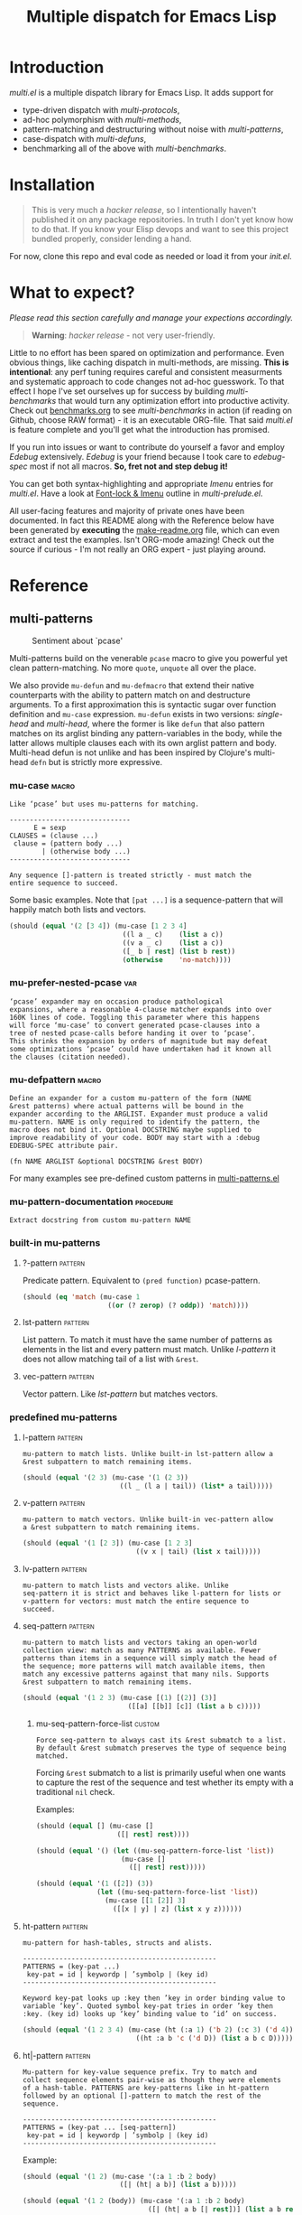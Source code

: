 # Created 2019-05-07 Tue 21:17
#+OPTIONS: author:nil
#+OPTIONS: prop:nil
#+OPTIONS: d:nil
#+TITLE: Multiple dispatch for Emacs Lisp
#+export_file_name: README.org
#+property: header-args :exports code :results none :cache no
#+property: header-args:emacs-lisp :tangle ./test-readme.el
#+property: header-args:emacs-lisp+ :noeval
#+property: header-args:clojure+ :noeval

* Introduction

/multi.el/ is a multiple dispatch library for Emacs Lisp. It adds support for
- type-driven dispatch with /multi-protocols/,
- ad-hoc polymorphism with /multi-methods/,
- pattern-matching and destructuring without noise with /multi-patterns/,
- case-dispatch with /multi-defuns/,
- benchmarking all of the above with /multi-benchmarks/.


* Installation

#+begin_quote
This is very much a /hacker release/, so I intentionally haven't published it on
any package repositories. In truth I don't yet know how to do that. If you know
your Elisp devops and want to see this project bundled properly, consider lending
a hand.
#+end_quote

For now, clone this repo and eval code as needed or load it from your /init.el/.

* What to expect?

/Please read this section carefully and manage your expections accordingly./

#+begin_quote
*Warning*: /hacker release/ - not very user-friendly.
#+end_quote

Little to no effort has been spared on optimization and performance. Even obvious
things, like caching dispatch in multi-methods, are missing. *This is
intentional*: any perf tuning requires careful and consistent measurments and
systematic approach to code changes not ad-hoc guesswork. To that effect I hope
I've set ourselves up for success by building /multi-benchmarks/ that would turn
any optimization effort into productive activity. Check out [[file:benchmarks.org][benchmarks.org]] to see
/multi-benchmarks/ in action (if reading on Github, choose RAW format) - it is an
executable ORG-file. That said /multi.el/ is feature complete and you'll get what
the introduction has promised.

If you run into issues or want to contribute do yourself a favor and employ
/Edebug/ extensively. /Edebug/ is your friend because I took care to /edebug-spec/
most if not all macros. *So, fret not and step debug it!*

You can get both syntax-highlighting and appropriate /Imenu/ entries for
/multi.el/. Have a look at [[file:multi-prelude.el::;;*%20Font-lock%20&%20Imenu---------------------------------------------%20*;;][Font-lock & Imenu]] outline in /multi-prelude.el/.

All user-facing features and majority of private ones have been documented. In
fact this README along with the Reference below have been generated by *executing*
the [[file:make-readme.org][make-readme.org]] file, which can even extract and test the examples. Isn't
ORG-mode amazing! Check out the source if curious - I'm not really an ORG expert -
just playing around.

* Reference
** multi-patterns

#+caption: Sentiment about `pcase'
#+name: fig:pcase
[[file:./resources/byte-compiling_in_presence_of_pcase_patterns_-_Emacs_Stack_Exchange.png]]

Multi-patterns build on the venerable ~pcase~ macro to give you powerful yet clean
pattern-matching. No more ~quote~, ~unquote~ all over the place.

We also provide ~mu-defun~ and ~mu-defmacro~ that extend their native counterparts
with the ability to pattern match on and destructure arguments. To a first
approximation this is syntactic sugar over function definition and ~mu-case~
expression. ~mu-defun~ exists in two versions: /single-head/ and /multi-head/,
where the former is like ~defun~ that also pattern matches on its arglist binding
any pattern-variables in the body, while the latter allows multiple clauses each
with its own arglist pattern and body. Multi-head defun is not unlike and has been
inspired by Clojure's multi-head ~defn~ but is strictly more expressive.

*** mu-case                                                           :macro:

#+begin_example
  Like ‘pcase’ but uses mu-patterns for matching.

  ------------------------------
        E = sexp
  CLAUSES = (clause ...)
   clause = (pattern body ...)
          | (otherwise body ...)
  ------------------------------

  Any sequence []-pattern is treated strictly - must match the
  entire sequence to succeed.
#+end_example

Some basic examples. Note that ~[pat ...]~ is a sequence-pattern that will happily
match both lists and vectors.

#+begin_src emacs-lisp
  (should (equal '(2 [3 4]) (mu-case [1 2 3 4]
                              ((l a _ c)    (list a c))
                              ((v a _ c)    (list a c))
                              ([_ b | rest] (list b rest))
                              (otherwise    'no-match))))
#+end_src


*** mu-prefer-nested-pcase                                              :var:

#+begin_example
  ‘pcase’ expander may on occasion produce pathological
  expansions, where a reasonable 4-clause matcher expands into over
  160K lines of code. Toggling this parameter where this happens
  will force ‘mu-case’ to convert generated pcase-clauses into a
  tree of nested pcase-calls before handing it over to ‘pcase’.
  This shrinks the expansion by orders of magnitude but may defeat
  some optimizations ‘pcase’ could have undertaken had it known all
  the clauses (citation needed).
#+end_example

*** mu-defpattern                                                     :macro:

#+begin_example
  Define an expander for a custom mu-pattern of the form (NAME
  &rest patterns) where actual patterns will be bound in the
  expander according to the ARGLIST. Expander must produce a valid
  mu-pattern. NAME is only required to identify the pattern, the
  macro does not bind it. Optional DOCSTRING maybe supplied to
  improve readability of your code. BODY may start with a :debug
  EDEBUG-SPEC attribute pair.

  (fn NAME ARGLIST &optional DOCSTRING &rest BODY)
#+end_example

For many examples see pre-defined custom patterns in [[file:multi-patterns.el::;;**%20-%20l-pattern%20-------------------------------------------------%20*;;][multi-patterns.el]]

*** mu-pattern-documentation                                      :procedure:

#+begin_example
  Extract docstring from custom mu-pattern NAME
#+end_example

*** built-in mu-patterns

**** ?-pattern                                                      :pattern:

Predicate pattern. Equivalent to ~(pred function)~ pcase-pattern.

#+begin_src emacs-lisp
  (should (eq 'match (mu-case 1
                       ((or (? zerop) (? oddp)) 'match))))
#+end_src

**** lst-pattern                                                    :pattern:

List pattern. To match it must have the same number of patterns as elements in the
list and every pattern must match. Unlike [[*l-pattern][l-pattern]] it does not allow matching
tail of a list with ~&rest~.

**** vec-pattern                                                    :pattern:

Vector pattern. Like [[*lst-pattern][lst-pattern]] but matches vectors.

*** predefined mu-patterns

**** l-pattern                                                      :pattern:

#+begin_example
  mu-pattern to match lists. Unlike built-in lst-pattern allow a
  &rest subpattern to match remaining items.
#+end_example

#+begin_src emacs-lisp
  (should (equal '(2 3) (mu-case '(1 (2 3))
                          ((l _ (l a | tail)) (list* a tail)))))
#+end_src

**** v-pattern                                                      :pattern:

#+begin_example
  mu-pattern to match vectors. Unlike built-in vec-pattern allow
  a &rest subpattern to match remaining items.
#+end_example

#+begin_src emacs-lisp
  (should (equal '(1 [2 3]) (mu-case [1 2 3]
                              ((v x | tail) (list x tail)))))
#+end_src

**** lv-pattern                                                     :pattern:

#+begin_example
  mu-pattern to match lists and vectors alike. Unlike
  seq-pattern it is strict and behaves like l-pattern for lists or
  v-pattern for vectors: must match the entire sequence to
  succeed.
#+end_example

**** seq-pattern                                                    :pattern:

#+begin_example
  mu-pattern to match lists and vectors taking an open-world
  collection view: match as many PATTERNS as available. Fewer
  patterns than items in a sequence will simply match the head of
  the sequence; more patterns will match available items, then
  match any excessive patterns against that many nils. Supports
  &rest subpattern to match remaining items.
#+end_example

#+begin_src emacs-lisp
  (should (equal '(1 2 3) (mu-case [(1) [(2)] (3)]
                            ([[a] [[b]] [c]] (list a b c)))))
#+end_src

***** mu-seq-pattern-force-list                                      :custom:

#+begin_example
  Force seq-pattern to always cast its &rest submatch to a list.
  By default &rest submatch preserves the type of sequence being
  matched.
#+end_example

Forcing ~&rest~ submatch to a list is primarily useful when one wants to capture
the rest of the sequence and test whether its empty with a traditional ~nil~
check.

Examples:
#+begin_src emacs-lisp
  (should (equal [] (mu-case []
                      ([| rest] rest))))

  (should (equal '() (let ((mu-seq-pattern-force-list 'list))
                       (mu-case []
                         ([| rest] rest)))))

  (should (equal '(1 ([2]) (3))
                 (let ((mu-seq-pattern-force-list 'list))
                   (mu-case [[1 [2]] 3]
                     ([[x | y] | z] (list x y z))))))
#+end_src

**** ht-pattern                                                     :pattern:

#+begin_example
  mu-pattern for hash-tables, structs and alists.

  ------------------------------------------------
  PATTERNS = (key-pat ...)
   key-pat = id | keywordp | ’symbolp | (key id)
  ------------------------------------------------

  Keyword key-pat looks up :key then ’key in order binding value to
  variable ‘key’. Quoted symbol key-pat tries in order ’key then
  :key. (key id) looks up ‘key’ binding value to ‘id’ on success.
#+end_example

#+begin_src emacs-lisp
  (should (equal '(1 2 3 4) (mu-case (ht (:a 1) ('b 2) (:c 3) ('d 4))
                              ((ht :a b 'c ('d D)) (list a b c D)))))
#+end_src

**** ht|-pattern                                                    :pattern:

#+begin_example
  Mu-pattern for key-value sequence prefix. Try to match and
  collect sequence elements pair-wise as though they were elements
  of a hash-table. PATTERNS are key-patterns like in ht-pattern
  followed by an optional []-pattern to match the rest of the
  sequence.

  ------------------------------------------------
  PATTERNS = (key-pat ... [seq-pattern])
   key-pat = id | keywordp | ’symbolp | (key id)
  ------------------------------------------------
#+end_example

Example:
#+begin_src emacs-lisp
  (should (equal '(1 2) (mu-case '(:a 1 :b 2 body)
                          ([| (ht| a b)] (list a b)))))

  (should (equal '(1 2 (body)) (mu-case '(:a 1 :b 2 body)
                                 ([| (ht| a b [| rest])] (list a b rest)))))
#+end_src

**** id-pattern                                                     :pattern:

#+begin_example
  Mu-pattern for identifiers - symbols that maybe used as
  variable names. E.g. it wil not match ‘t’ or ‘nil’.
#+end_example

*** mu-let                                                            :macro:

#+begin_example
  Like ‘let*’ but allow mu-patterns in binding clauses. Any
  pattern-variables bound during pattern matching will be available
  in the BODY.

  -------------------------------
  BINDINGS = ((pattern expr) ...)
           | ‘[’clause ...‘]’

    clause = pattern expr
  -------------------------------

  Any sequence []-pattern is permissive.
#+end_example

Note that in the example below []-pattern is permissive, so any extra
pattern-variables are bound to nil, any extra sequence values that have no
patterns to match are discarded:

#+begin_src emacs-lisp
  (should (equal '(1 2 nil 3 5 6) (mu-let (([x y z]  '(1 2))
                                           ([a]      '(3 4))
                                           ((ht b c) (ht (:b 5)
                                                         (:c 6))))
                                    (list x y z a b c))))
#+end_src

With patterns on the left traditional Lisp-style let-bindings become busy. This is
one case where an alternative Clojure-style let-syntax may be desirable. You may
surround let-bindings with [] to minimize leading open-parens, so previous example
becomes:

#+begin_src emacs-lisp
  (should (equal '(1 2 nil 3 5 6) (mu-let [[x y z]  '(1 2)
                                           [a]      '(3 4)
                                           (ht b c)  (ht (:b 5)
                                                         (:c 6))]
                                    (list x y z a b c))))
#+end_src

*** mu-when-let                                                       :macro:

#+begin_example
  Like ‘when-let*’ but allow mu-patterns in binding clauses. See
  ‘mu-let’.
#+end_example

In the following example the second binding clause fails to match, so the body
never runs and the entire expression returns ~nil~:

Example:
#+begin_src emacs-lisp
  (should-not (mu-when-let ((a 1)
                            ((l b) '(0 4)))
                (list a b)))
#+end_src

*** mu-if-let                                                         :macro:

#+begin_example
  Like ‘if-let*’ but allow mu-patterns in binding clauses. See
  ‘mu-let’.
#+end_example


Example:
#+begin_src emacs-lisp
  (should (equal '(1) (mu-if-let ((a 1)
                                  ((l b) '(0 4)))
                          (list a b)
                        (list a))))
#+end_src

*** mu-defun                                                          :macro:

#+begin_example
  Like ‘defun’ but choose the body to execute by
  pattern-matching on the arglist. Clauses are tried in order as if
  multiple definitions of the same function NAME were defined.

  ------------------------------------
      ARGLIST = seq-pattern
              | _
              | id
              | (args ...)

     METADATA = [docstring] attr ...

         attr = :declare form
              | :interactive form
              | :before form
              | :after form
              | :return id
              | :setup form
              | :teardown form

         BODY = body
              | clause ...

       clause = (seq-pattern body ...)

  seq-pattern = ‘[’pattern ...‘]’
  ------------------------------------

  In addition to any pattern-variables bound by clause-patterns
  each body has ARGLIST variables in scope.

  In attribute options :declare takes a list of ‘declare’ specs;
  :interactive is either ‘t’ or an ‘interactive’ arg-descriptor;
  :return binds VAR to the result of BODY; :setup and :teardown
  execute their respective forms for side-effect before and after
  BODY. Both forms have ARGLIST bindings in scope, :teardown form
  has access to the VAR when :return is specified. To avoid before
  and after forms being executed on every recursive call use
  :before and :after attributes instead.

  In a single-head function ARGLIST must be a []-pattern. In a
  multi-head function ARGLIST that is an id will bind ARGLIST to
  that id; ARGLIST that is ‘_’ will be ignored; ARGLIST must be a
  ‘defun’ arglist otherwise.

  (fn NAME ARGLIST METADATA &rest BODY)
#+end_example

/Note for Clojure programmers/. Although inspired by Clojure the dispatch
semantics of ~mu-defun~ are more expressive. The following is not allowed in
Clojure:

#+begin_src clojure
  (defn foo
    ([a b c] ...)
    ([a b & pattern] ...))
#+end_src

nor can you dispatch on the same arity

#+begin_src clojure
  (defn foo
    ([a [b c] d] ...)
    ([a [b] c]   ...))
#+end_src

I see no reason for us to follow in Clojure footsteps and surrender expressiveness
afforded by patterns. /multi.el/ takes the view that it is desirable to dispatch
not only on the arity but on the internal structure as well.

Note that dispatch on arity takes priority over destructuring and binding. To that
effect the outermost sequence pattern in both single-head and multi-head
~mu-defun~ is strict, so it either matches the same number of elements as
arguments passed to it or fails and tries the next clause. In multi-head case
internal sequence-patterns are strict as well, so that one can dispatch on the
internal structure even if multiple clauses have the same arity; in a single-head
only the external []-pattern is strict so that calls with incorrect arity maybe
caught; internal sequence patterns, however, are permissive to fascilitate
destructuring. None of this is terribly important as long as it matches user
expectation which I hope it does.

Example: single-head ~mu-defun~
#+begin_src emacs-lisp
  (mu-defun simple-foo [a [b [c]] | rest]
    (list* a b c rest))

  (should (equal '(:a :b nil) (simple-foo :a [:b])))
#+end_src

Examples: multi-head ~mu-defun~
#+begin_src emacs-lisp
  (mu-defun foo-fun (&optional a b &rest args)
    "docstring"
    :interactive t
    ([_ _ x y] (list a b x y))
    ([_ _ x] (list a b x))
    ([_ _] (list a b))
    ([_] (list a b))
    ([] (list a b)))

  (should (equal '(:a :b 1 2) (foo-fun :a :b 1 2)))
  (should (equal '(:a :b 1)   (foo-fun :a :b 1)))
  (should (equal '(:a :b)     (foo-fun :a :b)))
  (should (equal '(:a nil)    (foo-fun :a)))
#+end_src

In addition to ~:interactive~ and ~:declare~, whose semantics come directly from
~defun~, ~mu-defun~ takes several other options as attributes. ~:return~ lets one
bind the result to an identifier that will be in scope in code forms specified
with ~:after~ and ~:teardown~ attributes. More generally one can specify forms to
run immediately before and after the function's body. This is normally done for
side-effects. Think of ~:setup~ and ~:teardown~ as prep-work before the function
runs and clean up after. Both forms have function's arglist in scope. When
present, these forms run unconditionally every time the function is called. This
may lead to unexpected behavior when the same function is called recursively. To
avoid this use ~:before~ and ~:after~ forms instead. These will not be executed in
nested invocations.

Example:
#+begin_src emacs-lisp
  (mu-defun foo-with-setup [n]
    :return   ret
    :setup    (princ ":setup")
    :teardown (princ ":teardown")
    :before   (princ ":before")
    :after    (princ (format ":after %s" ret))
    (if (zerop n)
        0
      (foo-with-setup (1- n))))

  (should
   (equal ":before:setup:setup:teardown:teardown:after 0"
          (with-output-to-string
            (foo-with-setup 1))))
#+end_src

*** mu-defmacro                                                       :macro:

#+begin_example
  Like ‘defun’ but choose the body to execute by
  pattern-matching on the arglist. Clauses are tried in order as if
  multiple definitions of the same function NAME were defined.

  ------------------------------------
      ARGLIST = seq-pattern
              | _
              | id
              | (args ...)

     METADATA = [docstring] attr ...

         attr = :declare form
              | :interactive form
              | :before form
              | :after form
              | :return id
              | :setup form
              | :teardown form

         BODY = body
              | clause ...

       clause = (seq-pattern body ...)

  seq-pattern = ‘[’pattern ...‘]’
  ------------------------------------

  In addition to any pattern-variables bound by clause-patterns
  each body has ARGLIST variables in scope.

  In attribute options :declare takes a list of ‘declare’ specs;
  :interactive is either ‘t’ or an ‘interactive’ arg-descriptor;
  :return binds VAR to the result of BODY; :setup and :teardown
  execute their respective forms for side-effect before and after
  BODY. Both forms have ARGLIST bindings in scope, :teardown form
  has access to the VAR when :return is specified. To avoid before
  and after forms being executed on every recursive call use
  :before and :after attributes instead.

  In a single-head function ARGLIST must be a []-pattern. In a
  multi-head function ARGLIST that is an id will bind ARGLIST to
  that id; ARGLIST that is ‘_’ will be ignored; ARGLIST must be a
  ‘defun’ arglist otherwise.

  (fn NAME ARGLIST METADATA &rest BODY)
#+end_example

*** mu (μ)                                                            :macro:

#+begin_example
  Create an anonymous function, otherwise like ‘mu-defun’.

  (fn ARGLIST METADATA BODY...)
#+end_example

Examples:
#+begin_src emacs-lisp
  (should (equal
           '(1 2 3 4)
           (funcall
            (mu [a b | args] (list* a b args))
            1 2 3 4)))

  (let ((mu-lambda (mu (a &rest _)
                     ([_ b] (list a b))
                     ([_ b c] (list a b c)))))
    (should (equal '(1 2)   (funcall mu-lambda 1 2)))
    (should (equal '(1 2 3) (funcall mu-lambda 1 2 3))))
#+end_src

*** mu-function?                                                  :procedure:

#+begin_example
  Like functionp but accounts for #’function and mu-lambda.
  Intended to be used at compile time on code objects. Not
  guaranteed to always do the right thing at runtime.
#+end_example

*** mu-defsetter                                                      :macro:

#+begin_example
  Like ‘gv-define-setter’ but allow ‘mu-defun’ dispatch and
  destructuring.
#+end_example


** multi-structs and protocols

_multi-structs.el_ implement /mu-structs/ and /mu-protocols/ that were loosely
inspired by /Clojure/ records and [[https://clojure.org/reference/protocols][protocols]] and /Racket/'s structs and [[http://docs.racket-lang.org/reference/struct-generics.html][generic
interfaces]] although Racket doesn't allow delegation, so polymorphic it may be, but
not really what you come to expect from type dispatch.

/mu-structs/ are built on top of Emacs Lisp cl-structs. Expect all of cl-struct
machinery to work. Mu-structs are defined with ~mu-defstruct~ and must inherit
either from the base type ~mu-struct~ (default) or one of its descendants. Unlike
cl-structs mu-structs are open maps that allow non-slot keys to be looked up and
set.

Protocols (sometimes called /generic interafaces/) allow type specialization of a
set of generic methods. Protocols are defined and assigned a set of methods with
~mu-defprotocol~. Structure types can implement protocols by reifying their
registered methods in ~mu-defstruct~ when a new struct type is being defined.
Alternatively protocol maybe extended to an existing type with ~mu-extend~.

Protocol methods are effectively generic methods as implemented by ~cl-defgeneric~
limited to single dispatch. Generic dispatch is performed on the type of the first
argument - what ~cl-defmethod~ documentation would call ~(obj TYPE)~ specializer.

Protocol implementations may reify several methods with the same name but
different arities. Apropriate method will be matched and invoked at dispatch.

We also implement and extend to existing types several useful protocols e.g.
~mu-table-protocol~ allows one to query any associative data structure with the
same set of functions. For instance setting and querying a nested key in a
hash-table becomes as trivial as:

#+begin_src emacs-lisp
  (setf (mu. table :a :b :c) 42)
  (mu. table :a :b :c)
#+end_src

the above ~setf~ will even create nested hash-tables for intermediate keys that
are missing.

*** mu-defprotocol                                                    :macro:

#+begin_example
  Combine a set of generic METHODS as protocol NAME.

  ----------------------------------------------------------
  NAME    = protocol-id

  METHODS = (method ...)

  method  = (defmethod method-id arglist [docstring] . rest)

  rest    = see ‘cl-defgeneric’
  ----------------------------------------------------------

  Bind variable NAME to the newly created ‘mu-protocol’ struct.
  Translate every method to a ‘cl-defgeneric’ (which see). Store
  arglists as metadata and for documentation but otherwise ignore.
  Tag every method-id symbol with a property :mu-protocol.

  Protocol METHODS are cl-generic functions that dispatch on the
  type of their first argument.
#+end_example

By convention protocol names are expected to have suffix ~able~ while protocol
variable created and bound by ~mu-defprotocol~ will have a compound suffix
~able-protocol~ as in ~mu-callable~ vs ~mu-callable-protocol~. So the following
definition

#+begin_src emacs-lisp
  (mu-defprotocol mu-callable-protocol
    (defmethod mu--call (f args)))
#+end_src

will bind variable ~mu-callable-protocol~ to a fresh ~mu-protocol~ struct whose
name is ~mu-callable~. It will also register all methods that appear in the body
as cl-generic functions and part of the protocol. For the moment method arglists
are no more than metadata and won't effect how methods are reified or used.

The calling convention of previous paragraph is not enforced by implementation but
would make multi-method style ~isa?~ relations sound and read more natural. That
is any time a type implements a protocol a new relation is added to multi-methods
hierarchy of the form: TYPE isa PROTOCOLLABLE. For example:

#+begin_src emacs-lisp
  (mu-rel 'hash-table :isa 'mu-callable)
#+end_src

Establishing such relations from protocol implementations creates a bridge from a
more rigid style of dispatch sanctioned by protocols to a more ad-hoc style
offered by multi-methods. I.e. it should be possible to perform a multi-method
~type-of~ dispatch on a protocol that would be satisfied by any type that
implements said protocol.

*** mu-extend                                                         :macro:

#+begin_example
  Extend PROTOCOL to one or more existing types.

  ------------------------------------------------------------------------
    PROTOCOL = protocol-id

        TYPE = type-id

      method = (defmethod method-id [qualifiers] arglist [docstring] body)

     arglist = ((arg-id type-id) arg ...)
             | see ‘cl-defmethod’

  qualifiers = see ‘cl-defmethod’
  ------------------------------------------------------------------------

  Also register an ‘isa?’ relation between TYPE and protocol name
  as reported by (mu-protocol-name PROTOCOL) in the active
  multi-methods hierarchy. Do the same for each descendant of TYPE.

  To extend protocols to structs under your control consider using
  :implements option of ‘mu-defstruct’ instead.

  (fn PROTOCOL [:to TYPE method ...] ...+)
#+end_example


#+begin_src emacs-lisp
  (mu-extend mu-callable-protocol

    :to cl-structure-object
    (defmethod mu--call (obj args)
      (if-let ((f (or (get (type-of obj) :call) (mu. obj :call))))
          (apply f obj args)
        (apply #'mu. obj args)))

    :to hash-table
    (defmethod mu--call (obj args)
      (if-let ((f (ht-get obj :call)))
          (apply f obj args)
        (apply #'mu. obj args))))
#+end_src

*** mu-extends?                                                   :procedure:

#+begin_example
  Check if PROTOCOL has been extended to TYPE

  (fn &key TYPE PROTOCOL)
#+end_example

*** mu-implements?                                                :procedure:

#+begin_example
  Check if OBJECT implements PROTOCOL
#+end_example

*** mu-type?                                                      :procedure:

#+begin_example
  Check if symbol TYPE is tagged as a mu-type (inherits from
  ‘mu-struct’)
#+end_example

*** mu-defstruct                                                      :macro:

#+begin_example
  Like ‘cl-defstruct’ but with mu-struct extensions.

  ------------------------------------------------------------------------
        NAME = struct-id
             | see ‘cl-defstruct’

        SLOT = slot-id
             | see ‘cl-defstruct’

    PROTOCOL =  protocol-id

      METHOD = (defmethod method-id [qualifiers] arglist [docstring] body)

     arglist = ((arg-id type-id) arg ...)
             | see ‘cl-defmethod’

  qualifiers = see ‘cl-defmethod’
  ------------------------------------------------------------------------

  Every mu-struct implicitly inherits from ‘mu-struct’ type. If
  :include struct property is present its value must be a type that
  ultimately inherits from ‘mu-struct’. Any other type will raise
  an error.

  Define extra predicate of the form NAME? as alias for NAME-p.

  Define NAME as a getter function for slots and keys of the
  struct. Make NAME a generalized ‘setf’-able variable (see ‘mu.’).
  In general mu-structs are open maps whose keys are not limited to
  slots. Generalized variables ‘mu.’ (or ‘mu:’) and NAME can be
  used to set slots or keys of a struct.

  Slots maybe followed by protocol implementations. Every protocol
  implementation starts with :implements attribute followed by
  protocol-name, followed by method implementations. Multiple
  methods maybe implemented for the same method-id but different
  arities. Since protocol methods dispatch on the type of their
  first argument every method will have the structure instance
  bound to it. Each method body implicitly binds every slot-id to
  its respective value in the structure instance.

  Set two properties on struct-id symbol :mu-type? tagging it as a
  ‘mu-struct’ and :mu-slots that keeps a list of all slot-ids.

  (fn NAME SLOT ... [:implements PROTOCOL METHOD ...] ...)
#+end_example

Every mu-struct is a cl-struct, so most cl-struct infrastructure should work as
expected. That includes constructing, getting and setting slots, etc.

#+begin_src emacs-lisp
  ;; define a new mu-struct
  (mu-defstruct foo-struct props)

  ;; define a new mu-struct that inherits from `foo-struct' and provides its own
  ;; (partial) implementation of two protocols
  (mu-defstruct (bar-struct (:include foo-struct))
    (name :bar)

    :implements mu-table-protocol
    (defmethod mu--get (obj key)
      (case key
        ('name name)
        ('props (bar-struct-props obj))))

    (defmethod mu--set (obj key val)
      (case key
        ('name (setf (bar-struct-name obj) val))
        ('props (setf (bar-struct-props obj) val))))

    :implements mu-callable-protocol
    (defmethod mu--call (f args) name))

  (setq bar (bar-struct-create))
  (setq foo (foo-struct-create))

  (should (bar-struct? bar))
  (should (foo-struct? bar))
  (should (mu-struct? bar))
#+end_src

~mu-defstruct~ also defines a generalized-variable of the same name as struct
(~foo-struct~ and ~bar-struct~ in our example) that can be used to get and set
struct slots and potentially deeply nested keys assuming the default
implementation of ~mu-table-protocol~ (see ~mu.~ function).

With a crude implementation of the protocol above we can set and get slots of a
bar-struct instance but not much more. Default implementation affords more power.
One can set values deep in the structure starting with its slots, or even set keys
that aren't slot. That is structs are treated as open maps.

#+begin_src emacs-lisp
  (setf (bar-struct bar 'name) :baz)
  (should (eq :baz (bar-struct bar 'name)))

  (setf (foo-struct foo :props :a 'b :c) 42)
  (should (eq 42 (foo-struct foo :props :a 'b :c)))

  (setf (foo-struct foo :not-a-slot) '())
  (push 42 (foo-struct foo :not-a-slot))
  (should (equal '(42) (foo-struct foo :not-a-slot)))
#+end_src

Notice that protocol methods implemented inside ~mu-defstruct~ have slots
explicitly defined (not inherited) in the struct definition in their lexical
scope. So, for instance, ~mu--call~ method above can refer to the current slot
value ~name~.

*** mu-table-protocol                                                   :var:

#+begin_example
  Protocol for table-like types. Define protocol methods
  ‘mu--slots’, ‘mu--keys’, ‘mu--get’, ‘mu--set’.
#+end_example

Table protocol makes working with map-like data easy. It provides unified
key-value interface, so when implemented for a custom type, keys can be looked up
and set in its instances with ~mu.~ (or ~mu:~) function.

Table protocol has been extended to the following types: ~hash-table~, ~mu-struct~
and therefore to all structures created with ~mu-defstruct~, ~cl-structure-object~
and therefore to all structures created with ~cl-defstruct~, ~symbol~, ~cons~,
~vector~.

/Last 3 of the listed types are experimental with access semantics not quite
worked out, but they should work for typical cases./

*** mu.slots (mu:slots)                                           :procedure:

#+begin_example
  Return required keys in OBJ. OBJ must implement
  ‘mu-table-protocol’.
#+end_example

*** mu.keys (mu:keys)                                             :procedure:

#+begin_example
  Return all keys in OBJ. OBJ must implement
  ‘mu-table-protocol’.
#+end_example

*** mu. (mu:)                                                     :procedure:

#+begin_example
  Look up KEYs in TABLE. Return nil if any KEYs missing. This is
  a generalized variable and therefore ‘setf’-able. TABLE must
  implement ‘mu-table-protocol’.
#+end_example

As previously mentioned one can use generalized variable defined by ~mu-defstruct~
to lookup and set (potentially nested or missing) keys in a struct. ~mu.~ function
is a generalization of this idea that should work for any type that implements
~mu-table-protocol~, so that there's no need for type-specific functions that are
morally equivalent. This should aleviate the pain of having to use statically
defined struct slot accessors e.g. ~foo-struct-name~ or hash-table specific
~ht-get~ for a single key look up, or ~ht-get*~ for multiple keys, etc.

~mu.~ is also an attempt compress code without loss of information. It is not
uncommon to name local variables that hold struct instances so that one can
immediately deduce their type e.g. ~foo~ for a ~foo-struct~ instance. Even
generalized variables like ~(foo-struct foo :props)~ duplicate information and
introduce unnecessary noise in the code. Struct getters like ~foo-struct-props~ do
the same and are static. ~mu.~ offers a reasonably short alternative that works
for all major associative types.

#+begin_src emacs-lisp
  (setq foo (foo-struct-create :props (ht (:b 1))))
  (setq baz (foo-struct-create :props (ht (:a foo))))

  ;; look up a deeply nested key
  (should (eq 1 (mu. baz :props :a :props :b)))

  ;; mutate stored value
  (setf (mu. baz :props :a :props :b) 42)
  (should (eq 42 (mu. baz :props :a :props :b)))

  ;; create a new nested key
  (setf (mu. baz :props :a :props :new-key) 0)
  (should (zerop (mu. baz :props :a :props :new-key)))
#+end_src

To set nested keys ~mu.~ will create intermediate tables for any missing keys as
needed. So, the following example is morally equivalent to the one above:

#+begin_src emacs-lisp
  (setq baz (foo-struct-create))

  (setf (mu. baz :props :a) (foo-struct-create))
  (setf (mu. baz :props :a :props :b) 42)

  (should (eq 42 (mu. baz :props :a :props :b)))
#+end_src

*** mu-equatable-protocol                                               :var:

#+begin_example
  Protocol for deep equality. Define protocol methods
  ‘mu--equal’.
#+end_example

*** mu.equal                                                      :procedure:

#+begin_example
  Test if OBJ1 and OBJ2 are of the same type and structurally equal.
  Unlike ‘equal’ perform deep equality comparison of hash-tables as
  values. Like ‘equal’ report nil when comparing hash-tables that
  have hash-tables as keys.

  (fn obj1 obj2)
#+end_example

*** mu-callable-protocol                                                :var:

#+begin_example
  Protocol for types that exhibit function-like behaviour.
  Define protocol method ‘mu--call’.
#+end_example

mu-callable protocol allows one to /invoke/ instances of any type that implements
it as if they were procedures. Although this requires the use of API functions
~mu.call~ and ~mu.apply~ in place of the native ~funcall~ and ~apply~, the former
two effectively subsume the latter by delegating to them in the default case when
instance is already a function.

We implement this protocol for all structures (both mu-structs and cl-structs) as
well as hash-tables. Default implementation simply delegates to ~mu.~ to perform
key lookup:

#+begin_src emacs-lisp
  (setq foo (foo-struct-create))
  (setf (mu. foo :a :b) 42)

  (should (eq 42 (mu.call foo :a :b)))
  (should (eq 42 (mu.apply foo :a '(:b))))
#+end_src

One can override the default instance behaviour by setting a ~'call~ slot of a
struct (when available), a ~:call~ key of a hash-table or a mu-struct to a
function. This function will be applied instead of the default with the instance
passed as the first argument.

Or alter the behavior of the entire struct type by providing custom implementation
of the ~mu-callable-protocol~.

/Inspired by Racket structs that can be made into procedures./

*** mu.call (mu:call)                                             :procedure:

#+begin_example
  Like ‘funcall’ but invoke object F with ARGS. Unless F
  implements ‘mu-callable-protocol’ it is assumed to be a function
  and ‘funcall’ is used.
#+end_example

*** mu.apply (mu:apply)                                           :procedure:

#+begin_example
  Like ‘apply’ but apply object F to ARGS. Unless F implements
  ‘mu-callable-protocol’ it is assumed to be a function and ‘apply’
  is used.
#+end_example

** multi-methods

Multimethods bring ad-hoc multiple dispatch to Emacs Lisp. Multimethod combines a
dispatch function with an open set of methods each associated with a value. When
multimethod gets called its dispatch function, defined with ~mu-defmulti~, is
applied to the arguments to compute a dispatch value. Dispatch mechanism then
checks which method, defined with ~mu-defmethod~, has its value in an /isa?/
relatitonship with the dispatch value and runs that method. To a first
approximation isa-relation can be thought of as two values being equal or in a
parent-child or ancestor-descendant relationship. Semantics get more involved for
collections. Programmers not familiar with multimethods are referred to Clojure's
[[https://clojure.org/reference/multimethods][Multimethods and Hierarchies]] tutorial.

/Note for Clojure programmers/. This implementation takes a lot of inspiration
from Clojure, so for the most part you should feel right at home modulo some
syntactic differences. Naturally, Emacs Lisp type system is nothing like Clojure's
let alone Java's, so some of your programming patterns may require adjustment.

*** make-mu-hierarchy                                             :procedure:

Create a new mu-hierarchy.

*** mu-global-hierarchy                                                 :var:

#+begin_example
  Global hierarchy
#+end_example

*** mu-active-hierarchy                                           :procedure:

#+begin_example
  Return the hierarchy active in the current dynamic extent.
#+end_example

*** mu-with-hierarchy                                                 :macro:

#+begin_example
  Prefer HIERARCHY during the dynamic extent of the body.
#+end_example

*** mu-rel                                                            :macro:

#+begin_example
  Establish an isa relationship between CHILD and PARENT in the
  currently active hierarchy or HIERARCHY.

  (mu-rel CHILD REL PARENT [HIERARCHY])
  -------------------------------------
      CHILD = val
        REL = :isa | isa | any
     PARENT = val
  HIERARCHY = mu-hierarchy-p
  -------------------------------------

  REL argument is provided to help readability but is otherwise
  ignored.
#+end_example

Example:
#+begin_src emacs-lisp
  (mu-rel 'vector     :isa :collection)
  (mu-rel 'hash-table :isa :collection)

  (mu-defmulti foo #'type-of)
  (mu-defmethod foo (c) :when :collection :a-collection)
  (mu-defmethod foo (s) :when 'string :a-string)

  (should (equal :a-collection (foo [])))
  (should (equal :a-collection (foo (ht))))
  (should (equal :a-string (foo "bar")))
#+end_src

*** mu-isa?                                                       :procedure:

#+begin_example
  Check if CHILD is isa? related to PARENT in the currently
  active hierarchy or HIERARCHY.
#+end_example

*** mu-ancestors                                                  :procedure:

#+begin_example
  Return all ancestors of X such that (mu-isa? X ancestor) in
  the currently active hierarchy or HIERARCHY.
#+end_example

*** mu-descendants                                                :procedure:

#+begin_example
  Return all descendants of X such that (mu-isa? descendant X)
  in the currently active hierarchy or HIERARCHY.
#+end_example

*** mu-isa/generations?                                           :procedure:

#+begin_example
  Like ‘mu-isa?’ but return the generation gap between CHILD and
  PARENT.

  (fn X Y &optional (HIERARCHY nil) (GENERATION 0))
#+end_example

*** mu-prefer                                                     :procedure:

#+begin_example
  Prefer dispatch value X over Y when resolving method FUN.

  (mu-prefer FUN ARGS ...)
  ------------------------
       FUN = id

  ARGS ... = val :to val
           | val :over val
           | val val
  ------------------------

  (fn fun x :over y)
#+end_example

Example:
#+begin_src emacs-lisp
  (mu-rel :rect isa :shape)

  (mu-defmulti bar #'vector)
  (mu-defmethod bar (x y) :when [:rect :shape] :rect-shape)
  (mu-defmethod bar (x y) :when [:shape :rect] :shape-rect)

  (should (mu--error-match "multiple methods match" (bar :rect :rect)))

  (mu-prefer bar [:rect :shape] :over [:shape :rect])
  (mu-prefer bar [:rect :shape] :over [:parallelogram :rect])

  (should (equal :rect-shape (bar :rect :rect)))
#+end_src

*** mu-unprefer                                                   :procedure:

#+begin_example
  Remove registered preferences for FUN multi-dispatch function:

  (mu-unprefer FUN ARGS ...)
  --------------------------
       FUN = id

  ARGS ... = val :to val
           | val :over val
           | val val
           | val
           |
  --------------------------

  Called with a single VAL argument removes all preferences defined
  for the dispatch VAL; called with just FUN removes all known
  preferences for FUN.

  (fn foo x :over y)
#+end_example

*** mu-defmulti                                                       :macro:

#+begin_example
  Define a new multi-dispatch function NAME.

  --------------------------------------------------
          ARGLIST = cl-arglist
                  | seq-pattern
                  | mu-function?

             BODY = [metadata] clause ...

           clause = body
                  | mu-defun-clause ...

         metadata = :hierarchy mu-hierarchy-p
                  | :static-hierarchy mu-hierarchy-p

  mu-defun-clause = (seq-pattern body ...)

      seq-pattern = ‘[’mu-pattern ...‘]’
  --------------------------------------------------

  ARGLIST maybe a CL-ARGLIST, a function (#’function, ‘lambda’,
  ‘mu’ lambda) or a sequence []-pattern. When ARGLIST is itself a
  function, BODY is ignored and that function is used to dispatch.
  ARGLIST and BODY combined may follow single-head or multi-head
  syntax to define a ‘mu-defun’ for dispatch and destructuring.

  BODY must return a value to be used for ‘mu-isa?’ dispatch.
#+end_example

See [[*mu-defmethod][mu-defmethod]] for examples.

Unless either ~:hierarchy~ or ~:static-hierarchy~ attribute options are set
multi-dispatch defaults to ~mu-global-hierarchy~ to perform ~mu-isa?~ value
dispatch. One can switch dispatch to a custom hierarchy created with
~make-mu-hierarchy~ by setting ~:hierarchy~ attribute to that hierarchy. Both
default and custom hierarchies can be overriden with ~mu-with-hierarchy~ for the
dynamic extent of its body. When such dynamic behavior is not desired set
~:static-hierarchy~ attribute instead.

Example:
#+begin_src emacs-lisp
  (let ((hierarchy-1 (make-mu-hierarchy))
        (hierarchy-2 (make-mu-hierarchy)))

    (mu-defmulti bar #'identity :hierarchy hierarchy-1)
    (mu-defmethod bar (a) :when :parallelogram :parallelogram)
    (mu-defmethod bar (a) :when :shape         :shape)

    (mu-rel :rect isa :parallelogram hierarchy-1)
    (mu-rel :square isa :rect hierarchy-1)

    ;; should run with custom hierarchy-1
    (should (equal :parallelogram (bar :rect)))
    (should (equal :parallelogram (bar :square)))

    (mu-with-hierarchy hierarchy-2

      ;; should extend hierarchy-2
      (mu-rel :rect isa :shape)
      (mu-rel :square isa :rect)

      ;; should run with hierarchy-2 overriding hierarchy-1
      (should (equal :shape (bar :rect)))
      (should (equal :shape (bar :square))))

    ;; should be back to the custom hierarchy-1
    (should (equal :parallelogram (bar :rect)))
    (should (equal :parallelogram (bar :square))))
#+end_src

*** mu-defmethod                                                      :macro:

#+begin_example
  Add a new method to multi-dispatch function NAME for dispatch
  value VAL.

  ----------------------------------------
          ARGLIST = cl-arglist
                  | seq-pattern
                  | mu-function?

             BODY = clause ...

           clause = body
                  | mu-defun-clause ...

  mu-defun-clause = (seq-pattern body ...)

      seq-pattern = ‘[’mu-pattern ...‘]’
  ----------------------------------------

  ARGLIST maybe a ‘cl-arglist’, a function (#’function, ‘lambda’,
  ‘mu’ lambda) or a sequence []-pattern. ARGLIST and BODY combined
  may follow single-head or multi-head syntax to define a
  ‘mu-defun’ for dispatch and destructuring.
#+end_example

Examples:
#+begin_src emacs-lisp

  ;; dispatch as a function
  (mu-defmulti foo #'vector)

  (mu-defmethod foo (a b) :when [:a :b] [:a :b])
  (mu-defmethod foo (a b) :when [:c :d] [:c :d])

  (should (equal [:a :b] (foo :a :b)))
  (should (equal [:c :d] (foo :c :d)))
  (should (mu--error-match "no mu-methods match" (foo :a :d)))

  ;; dispatch as a `defun'
  (mu-defmulti foo (&rest args)
    "docstring"
    :hierarchy mu-global-hierarchy
    (apply #'vector args))

  (mu-defmethod foo (a b) :when [:a :b] [:a :b])
  (mu-defmethod foo (a b) :when [:c :d] [:c :d])

  (should (equal [:a :b] (foo :a :b)))
  (should (equal [:c :d] (foo :c :d)))

  ;; single-head `mu-defun' style dispatch
  (mu-defmulti foo [_ [arg]]
    "docstring"
    arg)

  ;; simple `defun' style methods
  (mu-defmethod foo (a b) :when 1 1)
  (mu-defmethod foo (a b) :when 2 2)

  (should (eq 1 (foo 0 [1])))
  (should (eq 2 (foo 0 [2])))
  (should (mu--error-match "no mu-methods match" (foo 0 [3])))

  ;; `mu' lambda dispatch
  (mu-defmulti foo (mu [_ [arg]] arg)
    "docstring"
    :hierarchy mu-global-hierarchy)

  ;; single-head `mu-defun' style method
  (mu-defmethod foo [[a] _] :when 1 (list a))
  ;; `mu' lambda method
  (mu-defmethod foo (mu [[a b] _] (list a b)) :when 2)

  (should (equal '(a) (foo [a] [1])))
  (should (equal '(a b) (foo [a b] [2])))

  ;; multi-head `mu-defun' style method
  (mu-defmethod foo (a b) :when 2
    ([[a] _] (list a))
    ([[a b] _] (list a b)))

  (should (equal '(a) (foo [a] [1])))
  (should (equal '(a b) (foo [a b] [2])))


  ;; multi-head dispatch
  (mu-defmulti foo (&rest args)
    "docstring"
    :hierarchy mu-global-hierarchy
    ([a] a)
    ([a b] b))

  (mu-defmethod foo (&rest args) :when 1 1)
  (mu-defmethod foo (&rest args) :when 2 2)

  (should (eq 1 (foo 1)))
  (should (eq 2 (foo 1 2)))
#+end_src

Multi-methods allow a catch-all default method that runs when dispatch fails.
Pre-installed default simply signals that no matching methods have been found.

Example: default method
#+begin_src emacs-lisp
  (mu-defmulti foo #'identity)
  (mu-defmethod foo (x) :when :a :a)

  ;; pre-installed default method fires
  (should (mu--error-match "no mu-methods match" (foo :c)))

  ;; user-defined default method
  (mu-defmethod foo (x) :when :default :default)
  (should (equal :default (foo :c)))

  ;; no longer default when dispatch val gets a method
  (mu-defmethod foo (x) :when :c :c)
  (should (equal :c (foo :c)))
#+end_src

*** mu-undefmethod                                                :procedure:

#+begin_example
  Remove multi-method for FUN and dispatch value VAL
#+end_example

** multi-benchmarks

#+begin_quote
Although bundled together with all things /multi/, benchmarks may actually belong
in a package of their own.
#+end_quote

Multi-benchmarks is a series of macros to measure execution time of arbitrary
code. Code is byte-compiled before any such measurment is taken. Whenever possible
library functions attempt to account for any overhead they introduce. Measurements
are reported as lists that ORG-mode recognizes as tables. This makes comparing,
tracking, visualizing and sharing performance stats in an ORG file very
convenient.

Please see [[file:benchmarks.org][./benchmarks.org]] in this repository for how multi-benchmarks can
leverage ORG-mode to measure and track real code performance.

Examples:
#+begin_src emacs-lisp
  (example

   (mu-bench :times 3 (princ (+ 1 2)))

   (let ((mu-bench-debug-print 2))
     (mu-bench*
      :times 3
      :compare t
      (mu-bench "1" (+ 1 2))
      (mu-bench/let ((a 1)) "2" (+ 1 a))))

   (mu-bench*/let ((a 0)
                   (b 1))
     :times 3
     :compare t
     (mu-bench "1" (princ (+ a b)))
     (mu-bench/let ((a 1)) "2" (princ (+ a b))))

   (mu-defbench bar-bench (a b)
     :times 3
     (princ (+ a b)))

   (bar-bench 1 2)

   (mu-defbench* foo-bench (a b)
     :times 3
     :compare t
     (mu-bench :name "1" (princ (+ a b)))
     (mu-bench/let ((a 1)) :name "2" (princ (+ a b))))

   (foo-bench 0 1)

   (let ((mu-bench-debug-print 2))
     (mu-bench/context
         ;; benchmark
         (mu-bench/let ((a 1) (b 2))
           :times 3
           (list (foobar) (barfoo) a b))
       ;; context
       (defun foobar () 'foobar)
       (defun barfoo () 'barfoo)))
   ;; example
   )
#+end_src

*** mu-bench-debug-print                                                :var:

#+begin_example
  t or NUMBER. When in scope every mu-bench will accumulate that
  many results and pretty-print to STDOUT. ‘mu-bench/context’ will
  pretty-print its entire context in a temporary *mu-bench-context*
  buffer.
#+end_example

*** mu-bench                                                          :macro:

#+begin_example
  ‘benchmark-run-compiled’ BODY that many TIMES. Unless RAW is
  requested collect results into an ORG-ready table with headings.

  (mu-bench [DOC] ATTR-OPTION ... BODY)
  -------------------------------------
          DOC = stringp

  ATTR-OPTION = :name stringp
              | :times numberp
              | :raw boolean

         BODY = code ...
  -------------------------------------

  TIMES defaults to 10’000. RAW defaults to nil. Unless NAME
  attribute is supplied DOC is used to identify the benchmark in
  statistics produced.

  (fn &optional docstring &key name times raw &rest body)
#+end_example

*** mu-bench*                                                         :macro:

#+begin_example
  Like ‘mu-bench’ but BODY must be a sequence of mu-benches to
  run.

  (mu-bench* [DOC] ATTR-OPTION ... BODY)
  --------------------------------------
          DOC = stringp

  ATTR-OPTION = :times numberp
              | :raw boolean
              | :compare boolean

         BODY = bench ...

        bench = ‘mu-bench’
              | ‘mu-bench/let’
  --------------------------------------

  When COMPARE is t report performance relative to the benchmark
  that shows the best time, sort benchmarks table by relative
  performance fastest to slowest.

  (fn &optional docstring &key times raw compare &rest mu-benches)
#+end_example

*** mu-bench/let                                                      :macro:

#+begin_example
  Like ‘mu-bench’ but with additional bindings in VARLIST
  available in BODY.

  -------------------------
  VARLIST = ((id expr) ...)
  -------------------------

  (fn varlist &optional docstring &key name times raw &rest body)
#+end_example

*** mu-bench*/let                                                     :macro:

#+begin_example
  Like ‘mu-bench*’ but with additional bindings in VARLIST
  available in BODY.

  -------------------------
  VARLIST = ((id expr) ...)
  -------------------------

  (fn varlist &key times raw compare &rest mu-benches)
#+end_example

*** mu-defbench                                                       :macro:

#+begin_example
  Like ‘mu-bench’ that can be called by NAME with variables in
  ARGLIST in scope.
#+end_example

*** mu-defbench*                                                      :macro:

#+begin_example
  Like ‘mu-bench*’ that can be called by NAME with variables in
  ARGLIST in scope.
#+end_example

*** mu-bench/context                                                  :macro:

#+begin_example
  Run MU-BENCH with additional CONTEXT compiled and loaded as
  ‘progn’ before MU-BENCH. Semantically it is as if one wrote
  CONTEXT code followed by MU-BENCH in a file, byte-compiled then
  loaded it.

  --------------------------------------
  MU-BENCH = ‘mu-bench’ | ‘mu-bench/let’
  CONTEXT = body
  --------------------------------------
#+end_example
